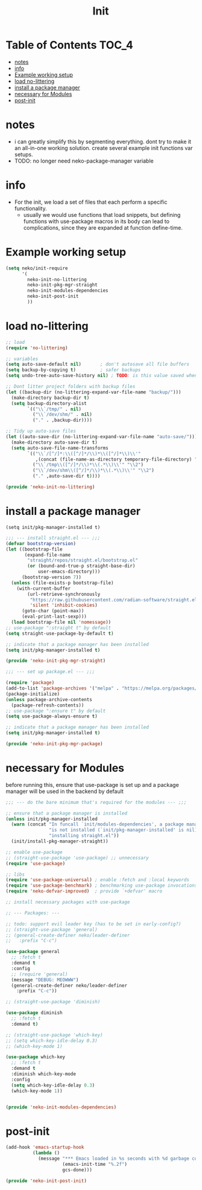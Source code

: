 #+title: Init
#+property: header-args :comments link

* Table of Contents :TOC_4:
- [[#notes][notes]]
- [[#info][info]]
- [[#example-working-setup][Example working setup]]
- [[#load-no-littering][load no-littering]]
- [[#install-a-package-manager][install a package manager]]
- [[#necessary-for-modules][necessary for Modules]]
- [[#post-init][post-init]]

* notes

- i can greatly simplify this by segmenting everything. dont try to make it an all-in-one working solution. create several example init functions var setups.
- TODO: no longer need neko-package-manager variable

* info

- For the init, we load a set of files that each perform a specific functionality.
  - usually we would use functions that load snippets, but defining functions with use-package macros in its body can lead to complications, since they are expanded at function define-time.
* Example working setup

#+begin_src emacs-lisp :tangle no
(setq neko/init-require
      '(
        neko-init-no-littering
        neko-init-pkg-mgr-straight
        neko-init-modules-dependencies
        neko-init-post-init
        ))
#+end_src

* load no-littering

#+begin_src emacs-lisp :tangle neko-init-no-littering.el
;; load
(require 'no-littering)

;; variables
(setq auto-save-default nil)       ; don't autosave all file buffers
(setq backup-by-copying t)         ; safer backups
(setq undo-tree-auto-save-history nil) ; TODO: is this value saved when undo-tree is loaded?

;; Dont litter project folders with backup files
(let ((backup-dir (no-littering-expand-var-file-name "backup/")))
  (make-directory backup-dir t)
  (setq backup-directory-alist
        `(("\\`/tmp/" . nil)
          ("\\`/dev/shm/" . nil)
          ("." . ,backup-dir))))

;; Tidy up auto-save files
(let ((auto-save-dir (no-littering-expand-var-file-name "auto-save/")))
  (make-directory auto-save-dir t)
  (setq auto-save-file-name-transforms
        `(("\\`/[^/]*:\\([^/]*/\\)*\\([^/]*\\)\\'"
           ,(concat (file-name-as-directory temporary-file-directory) "\\2") t)
          ("\\`/tmp\\([^/]*/\\)*\\(.*\\)\\'" "\\2")
          ("\\`/dev/shm\\([^/]*/\\)*\\(.*\\)\\'" "\\2")
          ("." ,auto-save-dir t))))

(provide 'neko-init-no-littering)
#+end_src

* install a package manager

: (setq init/pkg-manager-installed t)

#+begin_src emacs-lisp :tangle neko-init-pkg-mgr-straight.el
;;; --- install straight.el --- ;;;
(defvar bootstrap-version)
(let ((bootstrap-file
       (expand-file-name
        "straight/repos/straight.el/bootstrap.el"
        (or (bound-and-true-p straight-base-dir)
            user-emacs-directory)))
      (bootstrap-version 7))
  (unless (file-exists-p bootstrap-file)
    (with-current-buffer
        (url-retrieve-synchronously
         "https://raw.githubusercontent.com/radian-software/straight.el/develop/install.el"
         'silent 'inhibit-cookies)
      (goto-char (point-max))
      (eval-print-last-sexp)))
  (load bootstrap-file nil 'nomessage))
;; use-package ":straight t" by default
(setq straight-use-package-by-default t)

;; indicate that a package manager has been installed
(setq init/pkg-manager-installed t)

(provide 'neko-init-pkg-mgr-straight)
#+end_src

#+begin_src emacs-lisp :tangle neko-init-pkg-mgr-package.el
;;; --- set up package.el --- ;;;

(require 'package)
(add-to-list 'package-archives '("melpa" . "https://melpa.org/packages/") t)
(package-initialize)
(unless package-archive-contents
  (package-refresh-contents))
;; use-package ":ensure t" by default
(setq use-package-always-ensure t)

;; indicate that a package manager has been installed
(setq init/pkg-manager-installed t)

(provide 'neko-init-pkg-mgr-package)
#+end_src

* necessary for Modules

before running this, ensure that use-package is set up and a package manager will be used in the backend by default
#+begin_src emacs-lisp :tangle neko-init-modules-dependencies.el
;;; --- do the bare minimum that's required for the modules --- ;;;

;; ensure that a package manager is installed
(unless init/pkg-manager-installed
  (warn (concat "In funcall `init/modules-dependencies', a package manager "
                "is not installed (`init/pkg-manager-installed' is nil), "
                "installing straight.el"))
  (init/install-pkg-manager-straight))

;; enable use-package
;; (straight-use-package 'use-package) ;; unnecessary
(require 'use-package)

;; libs
(require 'use-package-universal) ; enable :fetch and :local keywords
(require 'use-package-benchmark) ; benchmarking use-package invocations
(require 'neko-defvar-improved)  ; provide `+defvar' macro

;; install necessary packages with use-package

;; --- Packages: ---

;; todo: support evil leader key (has to be set in early-config?)
;; (straight-use-package 'general)
;; (general-create-definer neko/leader-definer
;;   :prefix "C-c")

(use-package general
  ;; :fetch t
  :demand t
  :config
  ;; (require 'general)
  (message "DEBUG: MEOWWW")
  (general-create-definer neko/leader-definer
    :prefix "C-c"))

;; (straight-use-package 'diminish)

(use-package diminish
  ;; :fetch t
  :demand t)

;; (straight-use-package 'which-key)
;; (setq which-key-idle-delay 0.3)
;; (which-key-mode 1)

(use-package which-key
  ;; :fetch t
  :demand t
  :diminish which-key-mode
  :config
  (setq which-key-idle-delay 0.3)
  (which-key-mode 1))


(provide 'neko-init-modules-dependencies)
#+end_src

* post-init

#+begin_src emacs-lisp :tangle neko-init-post-init.el
(add-hook 'emacs-startup-hook
          (lambda ()
            (message "*** Emacs loaded in %s seconds with %d garbage collections."
                     (emacs-init-time "%.2f")
                     gcs-done)))

(provide 'neko-init-post-init)
#+end_src
